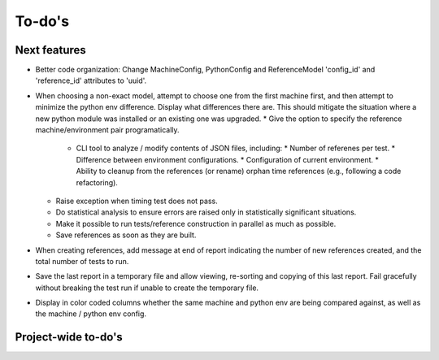 To-do's
=======

Next features
---------------
* Better code organization: Change MachineConfig, PythonConfig and ReferenceModel 'config_id' and 'reference_id' attributes to 'uuid'.
* When choosing a non-exact model, attempt to choose one from the first machine first, and then attempt to minimize the python env difference. Display what differences there are. This should mitigate the situation where a new python module was installed or an existing one was upgraded.
  * Give the option to specify the reference machine/environment pair programatically.
    * CLI tool to analyze / modify contents of JSON files, including:
      * Number of referenes per test.
      * Difference between environment configurations.
      * Configuration of current environment.
      * Ability to cleanup from the references (or rename) orphan time references (e.g., following a code refactoring).
  * Raise exception when timing test does not pass.
  * Do statistical analysis to ensure errors are raised only in statistically significant situations.
  * Make it possible to run tests/reference construction in parallel as much as possible.
  * Save references as soon as they are built.
* When creating references, add message at end of report indicating the number of new references created, and the total number of tests to run.
* Save the last report in a temporary file and allow viewing, re-sorting and copying of this last report. Fail gracefully without breaking the test run if unable to create the temporary file.
* Display in color coded columns whether the same machine and python env are being compared against, as well as the machine / python env config.



Project-wide to-do's
---------------------
